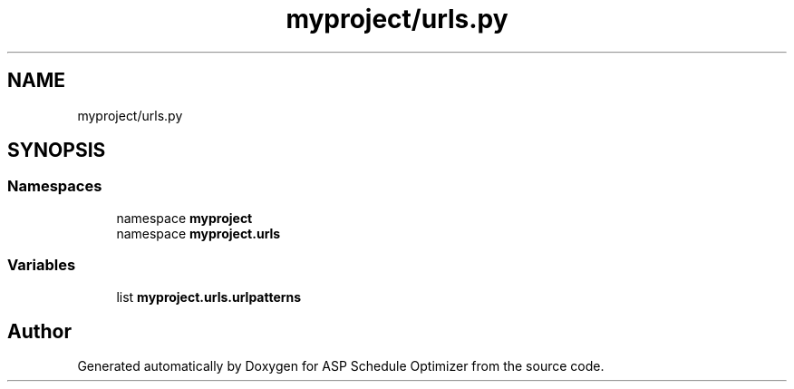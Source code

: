 .TH "myproject/urls.py" 3 "Version 3" "ASP Schedule Optimizer" \" -*- nroff -*-
.ad l
.nh
.SH NAME
myproject/urls.py
.SH SYNOPSIS
.br
.PP
.SS "Namespaces"

.in +1c
.ti -1c
.RI "namespace \fBmyproject\fP"
.br
.ti -1c
.RI "namespace \fBmyproject\&.urls\fP"
.br
.in -1c
.SS "Variables"

.in +1c
.ti -1c
.RI "list \fBmyproject\&.urls\&.urlpatterns\fP"
.br
.in -1c
.SH "Author"
.PP 
Generated automatically by Doxygen for ASP Schedule Optimizer from the source code\&.

